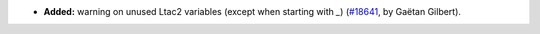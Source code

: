 - **Added:**
  warning on unused Ltac2 variables (except when starting with `_`)
  (`#18641 <https://github.com/coq/coq/pull/18641>`_,
  by Gaëtan Gilbert).
